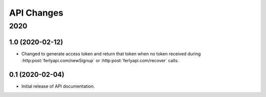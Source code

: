
API Changes
===========

2020
~~~~

1.0 (2020-02-12)
----------------

* Changed to generate access token and return that token when no token received during :http:post:`ferlyapi.com/newSignup` or :http:post:`ferlyapi.com/recover` calls.

0.1 (2020-02-04)
----------------

* Initial release of API documentation.
